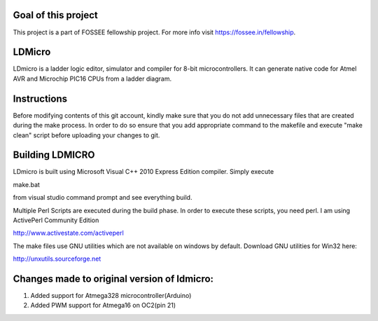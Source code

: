 Goal of this project
======
This project is a part of FOSSEE fellowship project. For more info visit https://fossee.in/fellowship.

LDMicro
======
LDmicro is a ladder logic editor, simulator and compiler for 8-bit
microcontrollers. It can generate native code for Atmel AVR and Microchip
PIC16 CPUs from a ladder diagram.


Instructions
======
Before modifying contents of this git account, kindly make sure that you do not add unnecessary files that are created during the make process. In order to do so ensure that you add appropriate command to the makefile and execute "make clean" script before uploading your changes to git.

Building LDMICRO
======
LDmicro is built using Microsoft Visual C++ 2010 Express Edition compiler. Simply execute

make.bat

from visual studio command prompt and see everything build.


Multiple Perl Scripts are executed during the build phase. In order to execute
these scripts, you need perl. I am using ActivePerl Community Edition

http://www.activestate.com/activeperl

The make files use GNU utilities which are not available on windows by default.
Download GNU utilities for Win32 here:

http://unxutils.sourceforge.net


Changes made to original version of ldmicro:
======

1. Added support for Atmega328 microcontroller(Arduino)
2. Added PWM support for Atmega16 on OC2(pin 21)

